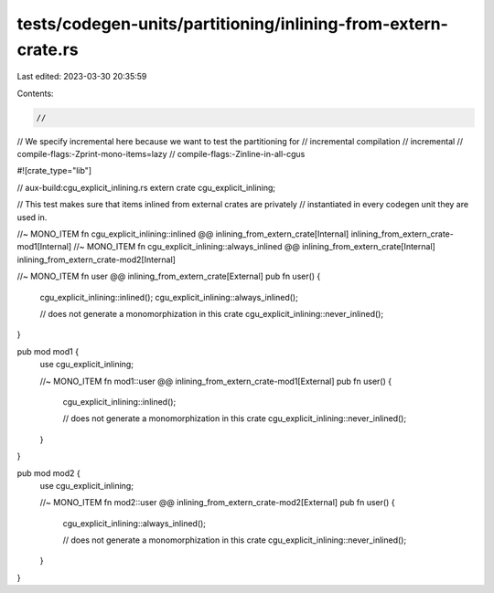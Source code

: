tests/codegen-units/partitioning/inlining-from-extern-crate.rs
==============================================================

Last edited: 2023-03-30 20:35:59

Contents:

.. code-block:: rs

    //
// We specify incremental here because we want to test the partitioning for
// incremental compilation
// incremental
// compile-flags:-Zprint-mono-items=lazy
// compile-flags:-Zinline-in-all-cgus

#![crate_type="lib"]

// aux-build:cgu_explicit_inlining.rs
extern crate cgu_explicit_inlining;

// This test makes sure that items inlined from external crates are privately
// instantiated in every codegen unit they are used in.

//~ MONO_ITEM fn cgu_explicit_inlining::inlined @@ inlining_from_extern_crate[Internal] inlining_from_extern_crate-mod1[Internal]
//~ MONO_ITEM fn cgu_explicit_inlining::always_inlined @@ inlining_from_extern_crate[Internal] inlining_from_extern_crate-mod2[Internal]

//~ MONO_ITEM fn user @@ inlining_from_extern_crate[External]
pub fn user()
{
    cgu_explicit_inlining::inlined();
    cgu_explicit_inlining::always_inlined();

    // does not generate a monomorphization in this crate
    cgu_explicit_inlining::never_inlined();
}

pub mod mod1 {
    use cgu_explicit_inlining;

    //~ MONO_ITEM fn mod1::user @@ inlining_from_extern_crate-mod1[External]
    pub fn user()
    {
        cgu_explicit_inlining::inlined();

        // does not generate a monomorphization in this crate
        cgu_explicit_inlining::never_inlined();
    }
}

pub mod mod2 {
    use cgu_explicit_inlining;

    //~ MONO_ITEM fn mod2::user @@ inlining_from_extern_crate-mod2[External]
    pub fn user()
    {
        cgu_explicit_inlining::always_inlined();

        // does not generate a monomorphization in this crate
        cgu_explicit_inlining::never_inlined();
    }
}


